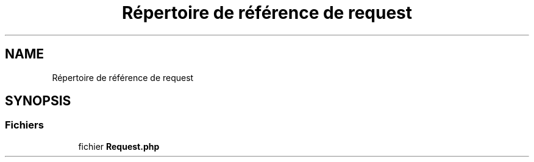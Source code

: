 .TH "Répertoire de référence de request" 3 "Mardi 23 Juillet 2024" "Version 1.1.1" "Sabo final" \" -*- nroff -*-
.ad l
.nh
.SH NAME
Répertoire de référence de request
.SH SYNOPSIS
.br
.PP
.SS "Fichiers"

.in +1c
.ti -1c
.RI "fichier \fBRequest\&.php\fP"
.br
.in -1c
